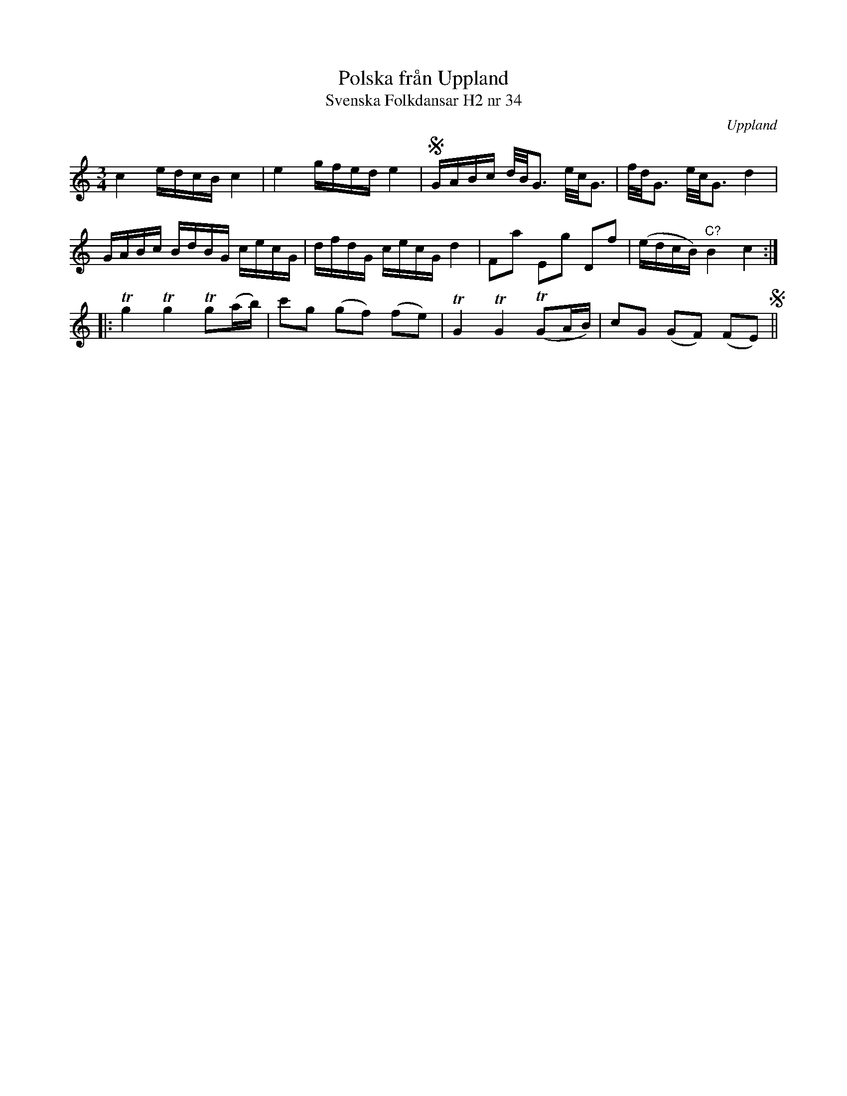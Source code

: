 %%abc-charset utf-8

X:34
T:Polska från Uppland
T:Svenska Folkdansar H2 nr 34
O:Uppland
B:Traditioner av Svenska Folkdansar Häfte 2, nr 34
R:Polska
Z:Nils L
M:3/4
L:1/16
K:C
c4 edcB c4 | e4 gfed e4 | SGABc d/B/G3 e/c/G3 | f/d/G3 e/c/G3 d4 |
GABc BdBG cecG | dfdG cecG d4 | F2a2 E2g2 D2f2 | (edcB) "^C?"B4 c4 ::
Tg4 Tg4 Tg2(ab) | c'2g2 (g2f2) (f2e2) | TG4 TG4 (TG2AB) | c2G2 (G2F2) (F2E2) S ||


